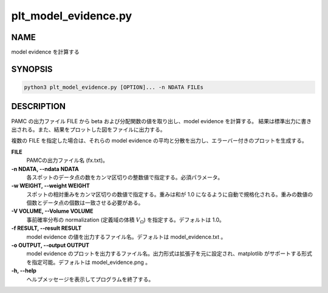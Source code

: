 plt_model_evidence.py
=====================

NAME
----
model evidence を計算する

SYNOPSIS
--------

.. code-block:: bash

   python3 plt_model_evidence.py [OPTION]... -n NDATA FILEs


DESCRIPTION
-----------

PAMC の出力ファイル FILE から beta および分配関数の値を取り出し、model evidence を計算する。
結果は標準出力に書き出される。また、結果をプロットした図をファイルに出力する。

複数の FILE を指定した場合は、それらの model evidence の平均と分散を出力し、エラーバー付きのプロットを生成する。


**FILE**
    PAMCの出力ファイル名 (fx.txt)。
    
**-n NDATA, --ndata NDATA**
    各スポットのデータ点の数をカンマ区切りの整数値で指定する。必須パラメータ。
    
**-w WEIGHT, --weight WEIGHT**
    スポットの相対重みをカンマ区切りの数値で指定する。重みは和が 1.0 になるように自動で規格化される。重みの数値の個数とデータ点の個数は一致させる必要がある。
    
**-V VOLUME, --Volume VOLUME**
    事前確率分布の normalization (定義域の体積 :math:`V_\Omega`) を指定する。デフォルトは 1.0。
    
**-f RESULT, --result RESULT**
    model evidence の値を出力するファイル名。デフォルトは model_evidence.txt 。
    
**-o OUTPUT, --output OUTPUT**
    model evidence のプロットを出力するファイル名。出力形式は拡張子を元に設定され、matplotlib がサポートする形式を指定可能。デフォルトは model_evidence.png 。
    
**-h, --help**
    ヘルプメッセージを表示してプログラムを終了する。

